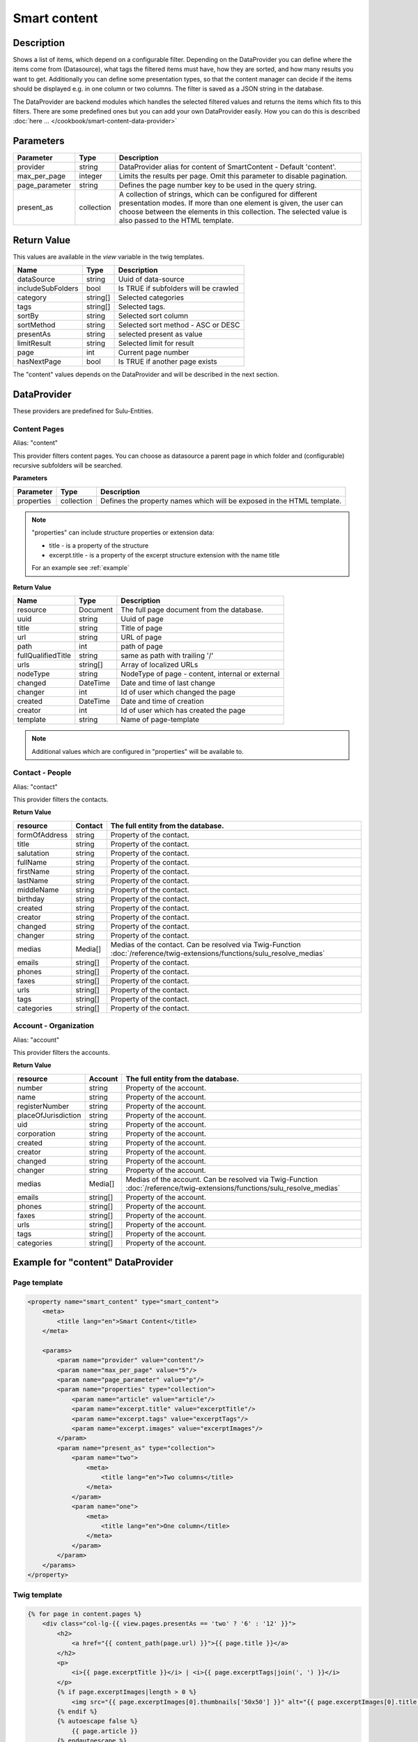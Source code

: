 Smart content
=============

Description
-----------

Shows a list of items, which depend on a configurable filter. Depending on
the DataProvider you can define where the items come from (Datasource),
what tags the filtered items must have, how they are sorted, and how many
results you want to get. Additionally you can define some presentation
types, so that the content manager can decide if the items should be displayed
e.g. in one column or two columns. The filter is saved as a JSON string in the
database.

The DataProvider are backend modules which handles the selected filtered values
and returns the items which fits to this filters. There are some predefined
ones but you can add your own DataProvider easily. How you can do this is
described :doc:`here ... </cookbook/smart-content-data-provider>`

Parameters
----------

.. list-table::
    :header-rows: 1

    * - Parameter
      - Type
      - Description
    * - provider
      - string
      - DataProvider alias for content of SmartContent - Default 'content'.
    * - max_per_page
      - integer
      - Limits the results per page. Omit this parameter to disable pagination.
    * - page_parameter
      - string
      - Defines the page number key to be used in the query string.
    * - present_as
      - collection
      - A collection of strings, which can be configured for different
        presentation modes. If more than one element is given, the user can
        choose between the elements in this collection. The selected value is
        also passed to the HTML template.

Return Value
------------

This values are available in the *view* variable in the twig templates.

.. list-table::
    :header-rows: 1

    * - Name
      - Type
      - Description
    * - dataSource
      - string
      - Uuid of data-source
    * - includeSubFolders
      - bool
      - Is TRUE if subfolders will be crawled
    * - category
      - string[]
      - Selected categories
    * - tags
      - string[]
      - Selected tags.
    * - sortBy
      - string
      - Selected sort column
    * - sortMethod
      - string
      - Selected sort method - ASC or DESC
    * - presentAs
      - string
      - selected present as value
    * - limitResult
      - string
      - Selected limit for result
    * - page
      - int
      - Current page number
    * - hasNextPage
      - bool
      - Is TRUE if another page exists

The "content" values depends on the DataProvider and will be described in the next section.

DataProvider
------------

These providers are predefined for Sulu-Entities.

Content Pages
~~~~~~~~~~~~~

Alias: "content"

This provider filters content pages. You can choose as datasource a parent page
in which folder and (configurable) recursive subfolders will be searched.

**Parameters**

.. list-table::
    :header-rows: 1

    * - Parameter
      - Type
      - Description
    * - properties
      - collection
      - Defines the property names which will be exposed in the HTML template.

.. note::

    "properties" can include structure properties or extension data:

    * title - is a property of the structure
    * excerpt.title - is a property of the excerpt structure extension with
      the name title

    For an example see :ref:`example`

**Return Value**

.. list-table::
    :header-rows: 1

    * - Name
      - Type
      - Description
    * - resource
      - Document
      - The full page document from the database.
    * - uuid
      - string
      - Uuid of page
    * - title
      - string
      - Title of page
    * - url
      - string
      - URL of page
    * - path
      - int
      - path of page
    * - fullQualifiedTitle
      - string
      - same as path with trailing '/'
    * - urls
      - string[]
      - Array of localized URLs
    * - nodeType
      - string
      - NodeType of page - content, internal or external
    * - changed
      - DateTime
      - Date and time of last change
    * - changer
      - int
      - Id of user which changed the page
    * - created
      - DateTime
      - Date and time of creation
    * - creator
      - int
      - Id of user which has created the page
    * - template
      - string
      - Name of page-template

.. note::

    Additional values which are configured in "properties" will be
    available to.

Contact - People
~~~~~~~~~~~~~~~~

Alias: "contact"

This provider filters the contacts.

**Return Value**

.. list-table::
    :header-rows: 1

    * - resource
      - Contact
      - The full entity from the database.
    * - formOfAddress
      - string
      - Property of the contact.
    * - title
      - string
      - Property of the contact.
    * - salutation
      - string
      - Property of the contact.
    * - fullName
      - string
      - Property of the contact.
    * - firstName
      - string
      - Property of the contact.
    * - lastName
      - string
      - Property of the contact.
    * - middleName
      - string
      - Property of the contact.
    * - birthday
      - string
      - Property of the contact.
    * - created
      - string
      - Property of the contact.
    * - creator
      - string
      - Property of the contact.
    * - changed
      - string
      - Property of the contact.
    * - changer
      - string
      - Property of the contact.
    * - medias
      - Media[]
      - Medias of the contact. Can be resolved via Twig-Function :doc:`/reference/twig-extensions/functions/sulu_resolve_medias`
    * - emails
      - string[]
      - Property of the contact.
    * - phones
      - string[]
      - Property of the contact.
    * - faxes
      - string[]
      - Property of the contact.
    * - urls
      - string[]
      - Property of the contact.
    * - tags
      - string[]
      - Property of the contact.
    * - categories
      - string[]
      - Property of the contact.

Account - Organization
~~~~~~~~~~~~~~~~~~~~~~

Alias: "account"

This provider filters the accounts.

**Return Value**

.. list-table::
    :header-rows: 1

    * - resource
      - Account
      - The full entity from the database.
    * - number
      - string
      - Property of the account.
    * - name
      - string
      - Property of the account.
    * - registerNumber
      - string
      - Property of the account.
    * - placeOfJurisdiction
      - string
      - Property of the account.
    * - uid
      - string
      - Property of the account.
    * - corporation
      - string
      - Property of the account.
    * - created
      - string
      - Property of the account.
    * - creator
      - string
      - Property of the account.
    * - changed
      - string
      - Property of the account.
    * - changer
      - string
      - Property of the account.
    * - medias
      - Media[]
      - Medias of the account. Can be resolved via Twig-Function :doc:`/reference/twig-extensions/functions/sulu_resolve_medias`
    * - emails
      - string[]
      - Property of the account.
    * - phones
      - string[]
      - Property of the account.
    * - faxes
      - string[]
      - Property of the account.
    * - urls
      - string[]
      - Property of the account.
    * - tags
      - string[]
      - Property of the account.
    * - categories
      - string[]
      - Property of the account.

.. _example:

Example for "content" DataProvider
----------------------------------

Page template
~~~~~~~~~~~~~

.. code-block:: xml

    <property name="smart_content" type="smart_content">
        <meta>
            <title lang="en">Smart Content</title>
        </meta>

        <params>
            <param name="provider" value="content"/>
            <param name="max_per_page" value="5"/>
            <param name="page_parameter" value="p"/>
            <param name="properties" type="collection">
                <param name="article" value="article"/>
                <param name="excerpt.title" value="excerptTitle"/>
                <param name="excerpt.tags" value="excerptTags"/>
                <param name="excerpt.images" value="excerptImages"/>
            </param>
            <param name="present_as" type="collection">
                <param name="two">
                    <meta>
                        <title lang="en">Two columns</title>
                    </meta>
                </param>
                <param name="one">
                    <meta>
                        <title lang="en">One column</title>
                    </meta>
                </param>
            </param>
        </params>
    </property>

Twig template
~~~~~~~~~~~~~

.. code-block:: twig

    {% for page in content.pages %}
        <div class="col-lg-{{ view.pages.presentAs == 'two' ? '6' : '12' }}">
            <h2>
                <a href="{{ content_path(page.url) }}">{{ page.title }}</a>
            </h2>
            <p>
                <i>{{ page.excerptTitle }}</i> | <i>{{ page.excerptTags|join(', ') }}</i>
            </p>
            {% if page.excerptImages|length > 0 %}
                <img src="{{ page.excerptImages[0].thumbnails['50x50'] }}" alt="{{ page.excerptImages[0].title }}"/>
            {% endif %}
            {% autoescape false %}
                {{ page.article }}
            {% endautoescape %}
        </div>
    {% endfor %}
